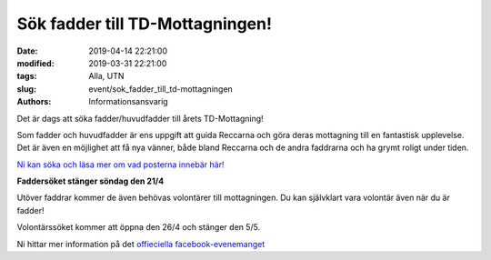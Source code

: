 Sök fadder till TD-Mottagningen!
################################

:date: 2019-04-14 22:21:00
:modified: 2019-03-31 22:21:00
:tags: Alla, UTN
:slug: event/sok_fadder_till_td-mottagningen
:authors: Informationsansvarig

Det är dags att söka fadder/huvudfadder till årets TD-Mottagning!

Som fadder och huvudfadder är ens uppgift att guida Reccarna och göra deras mottagning till en
fantastisk upplevelse.
Det är även en möjlighet att få nya vänner, både bland Reccarna och de andra faddrarna och ha
grymt roligt under tiden.

`Ni kan söka och läsa mer om vad posterna innebär här! <https://recce.utn.se/sv/fadder>`__

**Faddersöket stänger söndag den 21/4**

Utöver faddrar kommer de även behövas volontärer till mottagningen. Du kan självklart vara
volontär även när du är fadder!

Volontärssöket kommer att öppna den 26/4 och stänger den 5/5.

Ni hittar mer information på det `offieciella facebook-evenemanget <https://www.facebook.com/events/2430893117197281/?active_tab=about>`__
